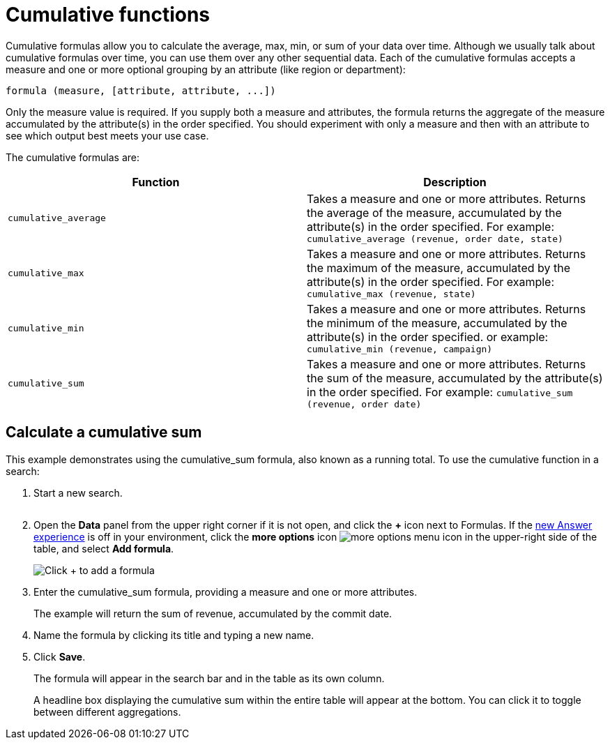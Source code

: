 = Cumulative functions
:last_updated: tbd
:linkattrs:
:experimental:
:page-layout: default-cloud
:page-aliases: /complex-search/about-cumulative-formulas.adoc
:description: Cumulative formulas are aggregate formulas.

Cumulative formulas allow you to calculate the average, max, min, or sum of your data over time.
Although we usually talk about cumulative formulas over time, you can use them over any other sequential data.
Each of the cumulative formulas accepts a measure and one or more optional grouping by an attribute (like region or department):

----
formula (measure, [attribute, attribute, ...])
----

Only the measure value is required.
If you supply both a measure and attributes, the formula returns the aggregate of the measure accumulated by the attribute(s) in the order specified.
You should experiment with only a measure and then with an attribute to see which output best meets your use case.

The cumulative formulas are:

|===
| Function | Description

| `cumulative_average` | Takes a measure and one or more attributes. Returns the average of the measure, accumulated by the attribute(s) in the order specified. For example:
       `cumulative_average (revenue, order date, state)`
| `cumulative_max` | Takes a measure and one or more attributes. Returns the maximum of the measure, accumulated by the
    attribute(s) in the order specified. For example: `cumulative_max (revenue, state)`
| `cumulative_min` | Takes a measure and one or more attributes. Returns the minimum of the measure, accumulated by the attribute(s) in the order specified. or example: `cumulative_min (revenue, campaign)`
| `cumulative_sum` | Takes a measure and one or more attributes. Returns the sum of the measure, accumulated by the attribute(s) in the order specified. For example:  `cumulative_sum (revenue, order date)`
|===

== Calculate a cumulative sum

This example demonstrates using the cumulative_sum formula, also known as a running total.
To use the cumulative function in a search:

. Start a new search.
+
image::aggregation_answer.png[Sample search with 3 attributes, 1 measures, and 1 filter]

. Open the *Data* panel from the upper right corner if it is not open, and click the *+* icon next to Formulas.
If the xref:answer-experience-new.adoc[new Answer experience] is off in your environment, click the *more options* icon image:icon-more-10px.png[more options menu icon] in the upper-right side of the table, and select *Add formula*.
+
image::formula-editor-add.png[Click + to add a formula]

. Enter the cumulative_sum formula, providing a measure and one or more attributes.
+
The example will return the sum of revenue, accumulated by the commit date.

. Name the formula by clicking its title and typing a new name.
. Click *Save*.
+
The formula will appear in the search bar and in the table as its own column.
+
A headline box displaying the cumulative sum within the entire table will  appear at the bottom.
You can click it to toggle between different  aggregations.
